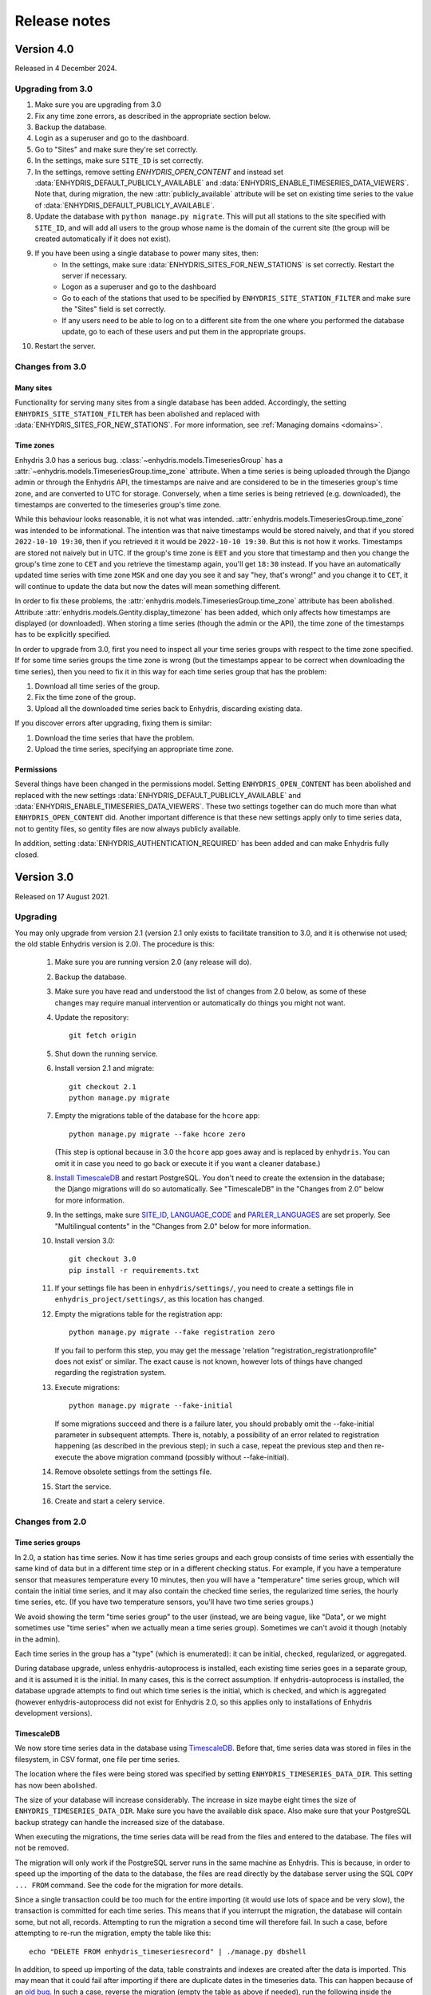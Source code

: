 .. _release-notes:

=============
Release notes
=============

.. highlight:: bash

Version 4.0
===========

Released in 4 December 2024.

Upgrading from 3.0
------------------

1. Make sure you are upgrading from 3.0
2. Fix any time zone errors, as described in the appropriate section
   below.
3. Backup the database.
4. Login as a superuser and go to the dashboard.
5. Go to "Sites" and make sure they're set correctly.
6. In the settings, make sure ``SITE_ID`` is set correctly.
7. In the settings, remove setting `ENHYDRIS_OPEN_CONTENT` and instead
   set :data:`ENHYDRIS_DEFAULT_PUBLICLY_AVAILABLE` and
   :data:`ENHYDRIS_ENABLE_TIMESERIES_DATA_VIEWERS`.  Note that, during
   migration, the new :attr:`publicly_available` attribute will be set
   on existing time series to the value of
   :data:`ENHYDRIS_DEFAULT_PUBLICLY_AVAILABLE`.
8. Update the database with ``python manage.py migrate``. This will put
   all stations to the site specified with ``SITE_ID``, and will add
   all users to the group whose name is the domain of the current site
   (the group will be created automatically if it does not exist).
9. If you have been using a single database to power many sites, then:
    * In the settings, make sure :data:`ENHYDRIS_SITES_FOR_NEW_STATIONS`
      is set correctly. Restart the server if necessary.
    * Logon as a superuser and go to the dashboard
    * Go to each of the stations that used to be specified by
      ``ENHYDRIS_SITE_STATION_FILTER`` and make sure the "Sites" field
      is set correctly.
    * If any users need to be able to log on to a different site from
      the one where you performed the database update, go to each of
      these users and put them in the appropriate groups.
10. Restart the server.

Changes from 3.0
----------------

Many sites
^^^^^^^^^^

Functionality for serving many sites from a single database has been
added. Accordingly, the setting ``ENHYDRIS_SITE_STATION_FILTER`` has
been abolished and replaced with
:data:`ENHYDRIS_SITES_FOR_NEW_STATIONS`. For more information, see
:ref:`Managing domains <domains>`.

Time zones
^^^^^^^^^^

Enhydris 3.0 has a serious bug.
:class:`~enhydris.models.TimeseriesGroup` has a
:attr:`~enhydris.models.TimeseriesGroup.time_zone` attribute. When a
time series is being uploaded through the Django admin or through the
Enhydris API, the timestamps are naive and are considered to be in the
timeseries group's time zone, and are converted to UTC for storage.
Conversely, when a time series is being retrieved (e.g. downloaded), the
timestamps are converted to the timeseries group's time zone.

While this behaviour looks reasonable, it is not what was intended.
:attr:`enhydris.models.TimeseriesGroup.time_zone` was intended to be
informational. The intention was that naive timestamps would be stored
naively, and that if you stored ``2022-10-10 19:30``, then if you
retrieved it it would be ``2022-10-10 19:30``. But this is not how it
works. Timestamps are stored not naively but in UTC. If the group's time
zone is ``EET`` and you store that timestamp and then you change the
group's time zone to ``CET`` and you retrieve the timestamp again,
you'll get ``18:30`` instead. If you have an automatically updated time
series with time zone ``MSK`` and one day you see it and say "hey,
that's wrong!" and you change it to ``CET``, it will continue to update
the data but now the dates will mean something different.

In order to fix these problems, the
:attr:`enhydris.models.TimeseriesGroup.time_zone` attribute has been
abolished. Attribute :attr:`enhydris.models.Gentity.display_timezone`
has been added, which only affects how timestamps are displayed (or
downloaded). When storing a time series (though the admin or the API),
the time zone of the timestamps has to be explicitly specified.

In order to upgrade from 3.0, first you need to inspect all your
time series groups with respect to the time zone specified. If for some
time series groups the time zone is wrong (but the timestamps appear to
be correct when downloading the time series), then you need to fix it in
this way for each time series group that has the problem:

1. Download all time series of the group.
2. Fix the time zone of the group.
3. Upload all the downloaded time series back to Enhydris, discarding
   existing data.

If you discover errors after upgrading, fixing them is similar:

1. Download the time series that have the problem.
2. Upload the time series, specifying an appropriate time zone.

Permissions
^^^^^^^^^^^

Several things have been changed in the permissions model. Setting
``ENHYDRIS_OPEN_CONTENT`` has been abolished and replaced with the new
settings :data:`ENHYDRIS_DEFAULT_PUBLICLY_AVAILABLE` and
:data:`ENHYDRIS_ENABLE_TIMESERIES_DATA_VIEWERS`. These two settings
together can do much more than what ``ENHYDRIS_OPEN_CONTENT`` did.
Another important difference is that these new settings apply only
to time series data, not to gentity files, so gentity files are now
always publicly available.

In addition, setting :data:`ENHYDRIS_AUTHENTICATION_REQUIRED` has been
added and can make Enhydris fully closed.

Version 3.0
===========

Released on 17 August 2021.

Upgrading
---------

You may only upgrade from version 2.1 (version 2.1 only exists to
facilitate transition to 3.0, and it is otherwise not used; the old
stable Enhydris version is 2.0). The procedure is this:

 1. Make sure you are running version 2.0 (any release will do).

 2. Backup the database.

 3. Make sure you have read and understood the list of changes from 2.0
    below, as some of these changes may require manual intervention or
    automatically do things you might not want.

 4. Update the repository::

       git fetch origin

 5. Shut down the running service.

 6. Install version 2.1 and migrate::

       git checkout 2.1
       python manage.py migrate

 7. Empty the migrations table of the database for the ``hcore`` app::

       python manage.py migrate --fake hcore zero

    (This step is optional because in 3.0 the ``hcore`` app goes away
    and is replaced by ``enhydris``. You can omit it in case you need to
    go back or execute it if you want a cleaner database.)

 8. `Install TimescaleDB`_ and restart PostgreSQL. You don't need to
    create the extension in the database; the Django migrations will do
    so automatically. See "TimescaleDB" in the "Changes from 2.0" below
    for more information.

    .. _install timescaledb: https://docs.timescale.com/latest/getting-started/installation

 9. In the settings, make sure SITE_ID_, LANGUAGE_CODE_ and
    PARLER_LANGUAGES_ are set properly. See "Multilingual contents" in
    the "Changes from 2.0" below for more information.

 10. Install version 3.0::

       git checkout 3.0
       pip install -r requirements.txt

 11. If your settings file has been in ``enhydris/settings/``, you need
     to create a settings file in ``enhydris_project/settings/``, as this
     location has changed.

 12. Empty the migrations table for the registration app::

       python manage.py migrate --fake registration zero

     If you fail to perform this step, you may get the message 'relation
     "registration_registrationprofile" does not exist' or similar. The
     exact cause is not known, however lots of things have changed
     regarding the registration system.

 13. Execute migrations::

       python manage.py migrate --fake-initial

     If some migrations succeed and there is a failure later, you should
     probably omit the --fake-initial parameter in subsequent attempts.
     There is, notably, a possibility of an error related to
     registration happening (as described in the previous step); in such
     a case, repeat the previous step and then re-execute the above
     migration command (possibly without --fake-initial).

 14. Remove obsolete settings from the settings file.

 15. Start the service.

 16. Create and start a celery service.

Changes from 2.0
----------------

Time series groups
^^^^^^^^^^^^^^^^^^

In 2.0, a station has time series. Now it has time series groups and
each group consists of time series with essentially the same kind of
data but in a different time step or in a different checking status. For
example, if you have a temperature sensor that measures temperature
every 10 minutes, then you will have a "temperature" time series group,
which will contain the initial time series, and it may also contain the
checked time series, the regularized time series, the hourly time
series, etc. (If you have two temperature sensors, you'll have two time
series groups.)

We avoid showing the term "time series group" to the user (instead, we
are being vague, like "Data", or we might sometimes use "time series"
when we actually mean a time series group). Sometimes we can't avoid it
though (notably in the admin).

Each time series in the group has a "type" (which is enumerated): it can
be initial, checked, regularized, or aggregated.

During database upgrade, unless enhydris-autoprocess is installed, each
existing time series goes in a separate group, and it is assumed it is
the initial. In many cases, this is the correct assumption. If
enhydris-autoprocess is installed, the database upgrade attempts to find
out which time series is the initial, which is checked, and which is
aggregated (however enhydris-autoprocess did not exist for Enhydris 2.0,
so this applies only to installations of Enhydris development versions).

TimescaleDB
^^^^^^^^^^^

We now store time series data in the database using TimescaleDB_.
Before that, time series data was stored in files in the filesystem,
in CSV format, one file per time series.

The location where the files were being stored was specified by setting
``ENHYDRIS_TIMESERIES_DATA_DIR``. This setting has now been abolished.

The size of your database will increase considerably. The increase in
size maybe eight times the size of ``ENHYDRIS_TIMESERIES_DATA_DIR``.
Make sure you have the available disk space. Also make sure that your
PostgreSQL backup strategy can handle the increased size of the
database.

When executing the migrations, the time series data will be read from
the files and entered to the database. The files will not be removed.

The migration will only work if the PostgreSQL server runs in the same
machine as Enhydris. This is because, in order to speed up the importing
of the data to the database, the files are read directly by the database
server using the SQL ``COPY ... FROM`` command. See the code for the
migration for more details.

Since a single transaction could be too much for the entire importing
(it would use lots of space and be very slow), the transaction is
committed for each time series. This means that if you interrupt the
migration, the database will contain some, but not all, records.
Attempting to run the migration a second time will therefore fail. In
such a case, before attempting to re-run the migration, empty the table
like this::

   echo "DELETE FROM enhydris_timeseriesrecord" | ./manage.py dbshell

In addition, to speed up importing of the data, table constraints and
indexes are created after the data is imported. This may mean that it
could fail after importing if there are duplicate dates in the
timeseries data. This can happen because of an `old bug`_. In such a
case, reverse the migration (empty the table as above if needed), run
the following inside the ``ENHYDRIS_TIMESERIES_DATA_DIR`` directory to
find the problems, fix them and re-run the migration::

    for x in *; do
        a=`uniq -w 16 -D $x`
        if [ -n "$a" ]; then
            echo ========= $x
            echo "$a"
            echo
        fi
    done

As an order of magnitude, conversion of the data should take something
like 40 minutes per GB of ``ENHYDRIS_TIMESERIES_DATA_DIR`` storage
space, but of course this depends on several factors. Roughly half of
this time will be for the importing of the data, and another half for
the creation of the indexes (however these times might not actually be
linear).

.. timescaledb: https://www.timescale.com
.. _old bug: https://github.com/openmeteo/htimeseries/issues/22

Celery
^^^^^^

In 2.0, nothing was done asynchronously. In 3.0, the uploading of time
series data through the site (not through the Web API) is performed
asynchronously, i.e. the user receives a message that the time series
data are about to be imported, and he is emailed when importing
finishes.

Therefore, a Celery service must be running on the server.

Some add-on applications, like ``enhydris-synoptic`` and
``enhydris-autoprocess``, also use Celery.

Multilingual contents
^^^^^^^^^^^^^^^^^^^^^

The way we do multilingual database contents has changed.

We were using a hacky system where two languages were offered; e.g.
there was ``Gentity.name`` and ``Gentity.name_alt``, where the latter
was the name in the "alternative" language. This system, rather than a
"correct" one that uses, e.g., django-parler, was more trouble than it
was worth, therefore all fields ending in ``_alt`` have been abolished.

In the new Enhydris version, several lookups, such as variable names,
are multilingual using django-parler. However, station and timeseries
names and remarks, event reports, etc. (i.e. everything a non-admin user
is expected to enter), are not multilingual. The idea is that a station
in Greece will have a Greek name, and this does not need to be
transliterated. The rationale is the same as for
`OSM's-avoid-transliteration`_ rule: transliterations can be automated,
and having users enter them manually would only create noise in the
database. There may be valid cases for translation (e.g. when the name
of a station is "bridge X", or translation of remarks), but users
generally don't enter translations so we haven't developed this
functionality yet.

.. _osm's-avoid-transliteration: https://wiki.openstreetmap.org/wiki/Names#Avoid_transliteration

For the case of fields that are untranslated in the new version, while
upgrading, for each row, whichever of ``fieldname`` and
``fieldname_alt`` is nonempty will be used for ``fieldname``. If both
are nonempty and they are single-line fields, "value of ``fieldname``
[value of ``fieldname_alt``]" will be used for ``fieldname``, i.e. the
value of ``fieldname_alt`` will be appended in square brackets. If the
number of characters available is insufficient an error message will be
given and the upgrade will fail. If both fields are nonempty and they
are multi-line fields such as ``TextField``, they will be joined
together separated by ``\n\n---ALT---\n\n``.

For the case of lookups translated with django-parler, ``fieldname``
becomes the main language (set by LANGUAGE_CODE_ or
PARLER_DEFAULT_LANGUAGE_CODE_), and ``fieldname_alt`` becomes the second
language, i.e. the second entry of PARLER_LANGUAGES_. If
PARLER_LANGUAGES_ has fewer than two languages, then the conversion
described in the previous paragraph takes place.

(In fact, because abolishing of ``_alt`` fields was decided and
implemented several months before deciding to use django-parler on
lookups, the migration system will convert everything to unilingual as
described above, and then it will convert lookups back to multilingual.)

Before upgrading the database, it is important to set SITE_ID_,
LANGUAGE_CODE_, and PARLER_LANGUAGES_. SITE_ID_ is probably already set,
probably by the default Enhydris settings. Keep it as it is. Set
LANGUAGE_CODE_ to the language that corresponds to the main language of
the site, i.e. the one to which lookup descriptions not ending in
``_alt`` correspond. Finally, set PARLER_LANGUAGES_ as follows::

   PARLER_LANGUAGES = {
       SITE_ID: [
         {"code": LANGUAGE_CODE},
         {"code": "specify_your_second_language_here"},
       ],
   }

Because of what is likely a `bug in django-parler`_ (at least 2.0), it
is important to use ``SITE_ID`` as the key and not ``None``.

.. _SITE_ID: https://docs.djangoproject.com/en/3.2/ref/settings/#site-id
.. _LANGUAGE_CODE: https://docs.djangoproject.com/en/3.2/ref/settings/#language-code
.. _PARLER_DEFAULT_LANGUAGE_CODE: https://django-parler.readthedocs.io/en/latest/configuration.html#parler-default-language-code
.. _PARLER_LANGUAGES: https://django-parler.readthedocs.io/en/latest/configuration.html#parler-languages
.. _bug in django-parler: https://stackoverflow.com/questions/40187339/django-parler-doesnt-show-tabs-in-admin/

Geographical areas
^^^^^^^^^^^^^^^^^^

Each station (and more generally each Gentity) used to have three
foreign keys to water basins, water divisions, and political divisions
(the latter were hierarchical, being countries at the top level). This
is no longer the case. Water basins, water divisions, and political
divisions have been abolished. Instead, there is a mere Garea entity,
that can belong in a category. You create as many categories as you want
(countries, water basins, prefectures, whatever you like) and you upload
a shapefile of them (it's mandatory that they have a geometry).

There is no foreign key between stations (or other Gentities) and
Gareas. To find which stations are in a Garea, the system does a
point-in-polygon query.

The upgrade will delete all existing water basins, water divisions, and
political divisions, and all existing relationships between them. This
change is non-reversible. It will not create any Gareas. You can use the
admin to upload Gareas.

Other changes
^^^^^^^^^^^^^

- The Web API has been reworked. Applications using the Enhydris 2.0 web
  API won't work unchanged with 3.0.
- The templates have been refactored. Applications and installations
  with custom templates or templates inheriting the Enhydris templates
  may need to be modified.
- Instruments have been abolished. Upgrading requires the database to
  not have any instruments. If you try to upgrade and there are
  instruments, it will give you an error message with instructions on
  how to empty the instruments table.
- GentityGenericData and GentityAltCode have been abolished, as they
  were practically not being used in any of the known installations.
  Upgrading requires the tables to be empty; if not, upgrading will stop
  with an error message. Make sure the tables are empty before
  upgrading.
- ``Gpoint.point`` has been renamed to ``Gpoint.geom``.
- Stations now must have co-ordinates, i.e. the related database field
  ``gpoint.geometry`` (formerly ``gpoint.point``) is not null. If you
  have any stations with null co-ordinates, they will be silently
  converted to latitude zero and longitude zero during upgrading.
- The time step is now stored as a pandas "frequency" string, e.g.
  "10min", "H", "M", "Y". The ``TimeStep`` model does not exist any
  more. The ``timestamp_rounding``, ``timestamp_offset`` and
  ``interval_type`` properties have been abolished. During the database
  upgrade, they are simply dropped.
- SQLite is no longer supported.
- The fields ``approximate`` (used to denote that a station's location
  has been assigned roughly) and ``asrid`` (altitude SRID) have been
  abolished. The field ``srid`` has been renamed to ``original_srid``.
- The field ``Gentity.short_name`` has been renamed to ``Gentity.code``.
- Station types have been abolished. Stations now don't have a type.
  The related information previously stored in the database will be
  deleted in the upgrade.
- Stations can now only have a single overseer, specified as a text
  field. Upgrading will convert as needed, and it will also delete any
  unreferenced Person objects.
- The field ``Station.is_automatic`` has been abolished.
- The database fields ``copyright_years`` and ``copyright_holder`` have
  been abolished. The database upgrade will remove them and any
  information stored in them will be lost. Accordingly, the setting
  ``ENHYDRIS_DISPLAY_COPYRIGHT_INFO`` has been abolished.
- OpenLayers has been replaced with Leaflet. Accordingly, the form of
  the :data:`ENHYDRIS_MAP_BASE_LAYERS` setting has been changed and the
  setting :data:`ENHYDRIS_MAP_DEFAULT_BASE_LAYER` has been added.
- The setting ``ENHYDRIS_SITE_CONTENT_IS_FREE`` has been abolished.
  ``ENHYDRIS_TSDATA_AVAILABLE_FOR_ANONYMOUS_USERS`` has been renamed to
  :data:`ENHYDRIS_OPEN_CONTENT`. Several other settings that were rarely
  being used have been abolished or renamed.

Version 2.0
===========

Upgrading
---------

You can upgrade directly from versions 0.8 and later. If you have an older
version, first upgrade to 0.8.

Enhydris is no longer pip-installable. Instead, it is a typical Django
application with its :file:`manage.py` and all. Install it as described
in :ref:`install` and execute the database upgrade procedure::

    python manage.py migrate

Changes from 1.1.2
------------------

- Now a normal Django project, no longer pip-installable.
- Django 1.11 and only that is now supported.
- A favicon has been added.
- Several bugs have been fixed. Notably, object deletions are confirmed.

Changes in 2.0 microversions
----------------------------

- Version 2.0.1 removes ``EMAIL_BACKEND`` from the base settings and leaves the
  Django default (this broke some production sites that did not specify
  ``EMAIL_BACKEND`` and were expecting the Django default.)
- Version 2.0.2 adds pagination to the list of stations and requires a
  Django-1.11-compatible version of django-simple-captcha.
- Version 2.0.3 fixes an undocumented CSV view that sends you a zip file with
  stations, instruments and time series in CSV when you add ?format=csv to a
  stations list URL. Apparently this had been broken since version 1.0.
- Version 2.0.4 fixes several crashes.

Version 1.1
===========

Upgrading
---------

There are no database migrations since version 0.8, so you just need to
install the new version and you're good to go.

Changes in 1.1 microversions
----------------------------

- Version 1.1.0 changes an internal API;
  :meth:`enhydris.hcore.models.Timeseries.get_all_data()` is renamed to
  :meth:`enhydris.hcore.models.Timeseries.get_data()` and accepts arguments to
  specify a start and end date.
- Version 1.1.1 puts the navbar inside a {% block %}, so that it can be
  overriden in custom skins.
- Version 1.1.2 fixes two bugs when editing time series: appending wasn't
  working properly, and start and end dates were shown as editable fields.

Version 1.0
===========

Overview
--------

This version has important internal changes, but no change in
functionality (except for the fix of a minor bug, that the time series
chart would apparently "hang" with a waiting cursor showing for ever
when a time series was empty). These important changes are:

- Python 3 is now supported, and there is no more support for Python 2.

- Pthelma is not used anymore; instead, there is a dependency on
  ``pandas`` and on the new ``pd2hts`` module.

Upgrading from 0.8
------------------

Make sure you are running Enhydris 0.8. Discard your virtualenv and
follow the Enhydris installation instructions to install the necessary
operating system packages and install Enhydris in a new Python 3
virtualenv. You don't need to change anything in the configuration or
perform any database migration.

Changes in 1.0 microversions
----------------------------

- When downloading time series and specifying a start date, the
  resulting time series could start on a slightly different start date
  because of some confusion with the time zone. The bug was fixed in
  1.0.1.
- Gentity files could not be downloading because of a bug in the downloading
  code. Fixed in 1.0.2.

Version 0.8
===========

Overview
--------

- The time series data are now stored in files instead of in database
  blobs. They are stored uncompressed, which means that much more disk
  space is consumed, but it has way more benefits. If disk space is
  important to you, use a file system with transparent compression.

- Experimental spatialite support.

Upgrading from 0.6
------------------

The upgrade procedure is slightly complicated, and uses the intermediate
Enhydris version 0.7, which exists only for this purpose.

(Note for developers: the reason for this procedure is that the
migrations have been reset. Previously the migrations contained
PostgreSQL-specific stuff.)

The upgrade procedure is as follows:

1. Backup your database, your media files, and your configuration (you
   are not going to use this backup unless something goes wrong and you
   need to restore everything to the state it was before).

2. Make sure you are running Enhydris 0.6.

3. Follow the Enhydris 0.8 installation instructions to install
   Enhydris in a new virtualenv; however, rather than installing
   Enhydris 0.8, install, instead, Enhydris 0.7, like this::

       pip install 'enhydris>=0.7,<0.8'

4. Open your ``settings.py`` and add the configuration setting
   :data:`ENHYDRIS_TIMESERIES_DATA_DIR`. Make sure your server has
   enough space for that directory (four times as much as your current
   database, and possibly more), and that it will be backing it up.

5. Apply the database upgrades::

       python manage.py migrate

6. Install Enhydris 0.8::

       pip install --upgrade --no-deps 'enhydris>=0.8,<0.9'

7. Have your database password ready and run the following to empty
   the `django_migrations` database table::

       python manage.py dbshell
       delete from django_migrations;
       \q

8. Repopulate the `django_migrations` table::

       python manage.py migrate --fake


Version 0.6
===========

Overview
--------

- The skin overhaul has been completed.

- The confusing fields "Nominal offset" and "Actual offset" have been
  renamed to "Timestamp rounding" and "Timestamp offset". For this,
  pthelma>=0.12 is also required.

- Data entry of station location has been greatly simplified. The user
  now merely specifies latitude and longitude, and only if he chooses
  the advanced option does he need, instead, to specify ordinate,
  abscissa, and srid.

- Several bugs have been fixed.

Backwards incompatible changes
------------------------------

- The ``is_active`` fields have been removed.

  Stations and instruments had an is_active field.  Apparently the
  original designers of Enhydris thought that it would be useful to
  make queries of, e.g., active stations, as opposed to all stations
  (including obsolete ones).

  However, the correctness of this field depends on the procedures
  each organization has. Many organizations don't have a specific
  procedure for obsoleting a station; a station merely falls out of
  use (e.g. an overseer stops working and (s)he is never replaced).
  Therefore, it is unlikely that someone will go and enter the correct
  value in the is_active field. Even if an organization does have
  processes that could ensure correctness of the field, they could
  merely specify an end date to a station or instrument, and therefore
  is_active is superfluous.

  Indeed, in all Hydroscope databases, the field seems to be randomly
  chosen, and in openmeteo.org it makes even less sense, since it is an
  open database whose users are expected to merely abandon their stations
  and not care about "closing" them properly.

  Therefore, the fields have been removed. However, the database
  upgrade script will verify that they are not being used before going
  on to remove them.

Upgrading from 0.5
------------------

1. Backup your database (you are not going to use this backup unless
   something goes wrong and you need to restore everything to the
   state it was before).

2. Make sure you are running the latest version of Enhydris 0.5 and
   that you have applied all its database upgrades (running
   :command:`python manage.py migrate` should apply all such upgrades,
   and should do nothing if they are already applied).

3. Install 0.6 and execute the database upgrade procedure::

      python manage.py migrate

Changes in 0.6 microversions
----------------------------

- Added some explanatory text for timestamp rounding and timestamp
  offset in the time series form (in 0.6.1).


Version 0.5
===========

Overview
--------

- There has been a huge overhaul of the Javascript.

- The map base layers are now configurable in `settings.py`.

- The map has been simplified and now uses OpenLayers 2.12.

- The "advanced search" has been removed. Instead, it is possible to
  perform advanced searches by writing the appropriate code in the
  single search box. The "Search tips" link beside the search box
  provides instructions.

- The skin has been modernized and simplified and uses Bootstrap. This
  is work in progress.

- The installation procedure has been greatly simplified.

- Django 1.8 support.

Backwards incompatible changes
------------------------------

- Only supports Python 2.7 and Django 1.8.

- Removed apps hchartpages and dbsync. These are expected to be
  replaced by independent applications in the future, but no promises
  are made.  Enhydris is to become a small, reliable and
  well-maintained core.

Upgrading from 0.2
------------------

Version 0.5 contains some tricky database changes. The upgrade
procedure is slightly complicated, and uses the intermediate Enhydris
version 0.3, which exists only for this purpose.

(Note for developers: the reason for this procedure is that hcore used
to have a foreign key to a dbsync model. As a result, the initial
Django migration listed dbsync as a dependency, making it impossible
to remove dbsync.)

The upgrade procedure is as follows:

1. Backup your database (you are not going to use this backup unless
   something goes wrong and you need to restore everything to the
   state it was before).

2. Make sure you are running the latest version of Enhydris 0.2 and
   that you have applied all its database upgrades (running
   :command:`python manage.py migrate` should apply all such upgrades,
   and should do nothing if they are already applied).

3. Follow the Enhydris 0.5 installation instructions to install
   Enhydris in a new virtualenv; however, rather than installing
   Enhydris 0.5, install, instead, Enhydris 0.3, like this::

       pip install 'enhydris>=0.3,<0.4'

4. Apply the database upgrades::

       python manage.py migrate --fake-initial

5. Install Enhydris 0.5. The simplest way (but not the safest) is this::

       pip install --upgrade --no-deps 'enhydris>=0.5,<0.6'

   However, it is best to discard your Enhydris 0.3 virtualenv and create a new
   one, in which case you would install Enhydris 0.5 like this::

       pip install 'enhydris>=0.5,<0.6'

6. Have your database password ready and run the following to empty
   the `django_migrations` database table::

       python manage.py dbshell
       delete from django_migrations;
       \q

7. Repopulate the `django_migrations` table::

       python manage.py migrate --fake

Changes in 0.5 microversions
----------------------------

- Removed embedmap view (in 0.5.1)
- Removed ``example_project``, which was used for development
  instances; instead, added instructions in :file:`README.rst` on how
  to create one (in 0.5.1).
- Fixed internal server error when editing station with
  ``ENHYDRIS_USERS_CAN_ADD_CONTENT=True`` (in 0.5.2).
- Since 0.5.3, Enhydris depends on pthelma<0.12, since pthelma 0.12
  has a backwards incompatible change.


Version 0.2
===========

Changes
-------

There have been too many changes to list here in detail. The most
important ones (particularly those affecting backwards compatibility)
are:

- Removed apps hrain, gis_objects, contourplot, hfaq, contact. hfaq
  and contact should be replaced with flatpages. hrain, gis_objects,
  and contourplot are not supported any more. If they are included
  again in the future, they will be maintained separately as distinct
  applications. Enhydris is to become a small, reliable and
  well-maintained core.

- Removed front page; front page is now station list

- Compatible with Django 1.5 and 1.6.

Upgrading from 0.1
------------------

Essentially you are on your own. It's likely that just installing
Enhydris 0.2 and executing :command:`python manage.py migrate` will do
the trick. Don't forget to backup your database before attempting
anything!

